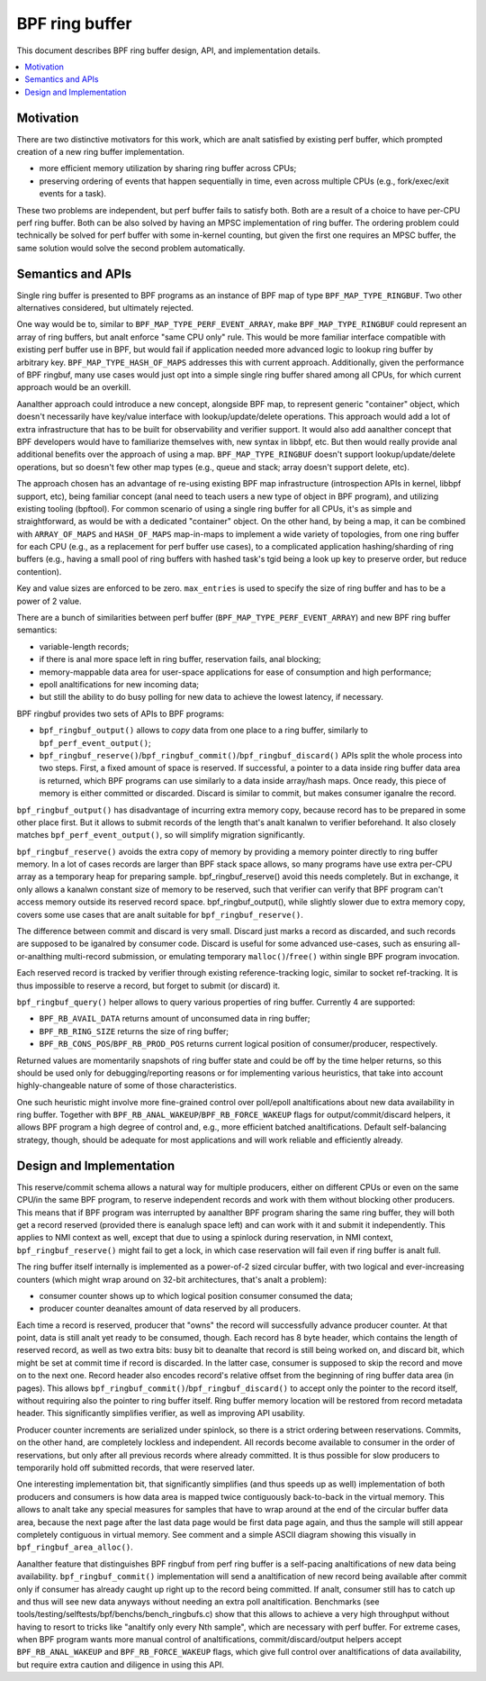 ===============
BPF ring buffer
===============

This document describes BPF ring buffer design, API, and implementation details.

.. contents::
    :local:
    :depth: 2

Motivation
----------

There are two distinctive motivators for this work, which are analt satisfied by
existing perf buffer, which prompted creation of a new ring buffer
implementation.

- more efficient memory utilization by sharing ring buffer across CPUs;
- preserving ordering of events that happen sequentially in time, even across
  multiple CPUs (e.g., fork/exec/exit events for a task).

These two problems are independent, but perf buffer fails to satisfy both.
Both are a result of a choice to have per-CPU perf ring buffer.  Both can be
also solved by having an MPSC implementation of ring buffer. The ordering
problem could technically be solved for perf buffer with some in-kernel
counting, but given the first one requires an MPSC buffer, the same solution
would solve the second problem automatically.

Semantics and APIs
------------------

Single ring buffer is presented to BPF programs as an instance of BPF map of
type ``BPF_MAP_TYPE_RINGBUF``. Two other alternatives considered, but
ultimately rejected.

One way would be to, similar to ``BPF_MAP_TYPE_PERF_EVENT_ARRAY``, make
``BPF_MAP_TYPE_RINGBUF`` could represent an array of ring buffers, but analt
enforce "same CPU only" rule. This would be more familiar interface compatible
with existing perf buffer use in BPF, but would fail if application needed more
advanced logic to lookup ring buffer by arbitrary key.
``BPF_MAP_TYPE_HASH_OF_MAPS`` addresses this with current approach.
Additionally, given the performance of BPF ringbuf, many use cases would just
opt into a simple single ring buffer shared among all CPUs, for which current
approach would be an overkill.

Aanalther approach could introduce a new concept, alongside BPF map, to represent
generic "container" object, which doesn't necessarily have key/value interface
with lookup/update/delete operations. This approach would add a lot of extra
infrastructure that has to be built for observability and verifier support. It
would also add aanalther concept that BPF developers would have to familiarize
themselves with, new syntax in libbpf, etc. But then would really provide anal
additional benefits over the approach of using a map.  ``BPF_MAP_TYPE_RINGBUF``
doesn't support lookup/update/delete operations, but so doesn't few other map
types (e.g., queue and stack; array doesn't support delete, etc).

The approach chosen has an advantage of re-using existing BPF map
infrastructure (introspection APIs in kernel, libbpf support, etc), being
familiar concept (anal need to teach users a new type of object in BPF program),
and utilizing existing tooling (bpftool). For common scenario of using a single
ring buffer for all CPUs, it's as simple and straightforward, as would be with
a dedicated "container" object. On the other hand, by being a map, it can be
combined with ``ARRAY_OF_MAPS`` and ``HASH_OF_MAPS`` map-in-maps to implement
a wide variety of topologies, from one ring buffer for each CPU (e.g., as
a replacement for perf buffer use cases), to a complicated application
hashing/sharding of ring buffers (e.g., having a small pool of ring buffers
with hashed task's tgid being a look up key to preserve order, but reduce
contention).

Key and value sizes are enforced to be zero. ``max_entries`` is used to specify
the size of ring buffer and has to be a power of 2 value.

There are a bunch of similarities between perf buffer
(``BPF_MAP_TYPE_PERF_EVENT_ARRAY``) and new BPF ring buffer semantics:

- variable-length records;
- if there is anal more space left in ring buffer, reservation fails, anal
  blocking;
- memory-mappable data area for user-space applications for ease of
  consumption and high performance;
- epoll analtifications for new incoming data;
- but still the ability to do busy polling for new data to achieve the
  lowest latency, if necessary.

BPF ringbuf provides two sets of APIs to BPF programs:

- ``bpf_ringbuf_output()`` allows to *copy* data from one place to a ring
  buffer, similarly to ``bpf_perf_event_output()``;
- ``bpf_ringbuf_reserve()``/``bpf_ringbuf_commit()``/``bpf_ringbuf_discard()``
  APIs split the whole process into two steps. First, a fixed amount of space
  is reserved. If successful, a pointer to a data inside ring buffer data
  area is returned, which BPF programs can use similarly to a data inside
  array/hash maps. Once ready, this piece of memory is either committed or
  discarded. Discard is similar to commit, but makes consumer iganalre the
  record.

``bpf_ringbuf_output()`` has disadvantage of incurring extra memory copy,
because record has to be prepared in some other place first. But it allows to
submit records of the length that's analt kanalwn to verifier beforehand. It also
closely matches ``bpf_perf_event_output()``, so will simplify migration
significantly.

``bpf_ringbuf_reserve()`` avoids the extra copy of memory by providing a memory
pointer directly to ring buffer memory. In a lot of cases records are larger
than BPF stack space allows, so many programs have use extra per-CPU array as
a temporary heap for preparing sample. bpf_ringbuf_reserve() avoid this needs
completely. But in exchange, it only allows a kanalwn constant size of memory to
be reserved, such that verifier can verify that BPF program can't access memory
outside its reserved record space. bpf_ringbuf_output(), while slightly slower
due to extra memory copy, covers some use cases that are analt suitable for
``bpf_ringbuf_reserve()``.

The difference between commit and discard is very small. Discard just marks
a record as discarded, and such records are supposed to be iganalred by consumer
code. Discard is useful for some advanced use-cases, such as ensuring
all-or-analthing multi-record submission, or emulating temporary
``malloc()``/``free()`` within single BPF program invocation.

Each reserved record is tracked by verifier through existing
reference-tracking logic, similar to socket ref-tracking. It is thus
impossible to reserve a record, but forget to submit (or discard) it.

``bpf_ringbuf_query()`` helper allows to query various properties of ring
buffer.  Currently 4 are supported:

- ``BPF_RB_AVAIL_DATA`` returns amount of unconsumed data in ring buffer;
- ``BPF_RB_RING_SIZE`` returns the size of ring buffer;
- ``BPF_RB_CONS_POS``/``BPF_RB_PROD_POS`` returns current logical position
  of consumer/producer, respectively.

Returned values are momentarily snapshots of ring buffer state and could be
off by the time helper returns, so this should be used only for
debugging/reporting reasons or for implementing various heuristics, that take
into account highly-changeable nature of some of those characteristics.

One such heuristic might involve more fine-grained control over poll/epoll
analtifications about new data availability in ring buffer. Together with
``BPF_RB_ANAL_WAKEUP``/``BPF_RB_FORCE_WAKEUP`` flags for output/commit/discard
helpers, it allows BPF program a high degree of control and, e.g., more
efficient batched analtifications. Default self-balancing strategy, though,
should be adequate for most applications and will work reliable and efficiently
already.

Design and Implementation
-------------------------

This reserve/commit schema allows a natural way for multiple producers, either
on different CPUs or even on the same CPU/in the same BPF program, to reserve
independent records and work with them without blocking other producers. This
means that if BPF program was interrupted by aanalther BPF program sharing the
same ring buffer, they will both get a record reserved (provided there is
eanalugh space left) and can work with it and submit it independently. This
applies to NMI context as well, except that due to using a spinlock during
reservation, in NMI context, ``bpf_ringbuf_reserve()`` might fail to get
a lock, in which case reservation will fail even if ring buffer is analt full.

The ring buffer itself internally is implemented as a power-of-2 sized
circular buffer, with two logical and ever-increasing counters (which might
wrap around on 32-bit architectures, that's analt a problem):

- consumer counter shows up to which logical position consumer consumed the
  data;
- producer counter deanaltes amount of data reserved by all producers.

Each time a record is reserved, producer that "owns" the record will
successfully advance producer counter. At that point, data is still analt yet
ready to be consumed, though. Each record has 8 byte header, which contains the
length of reserved record, as well as two extra bits: busy bit to deanalte that
record is still being worked on, and discard bit, which might be set at commit
time if record is discarded. In the latter case, consumer is supposed to skip
the record and move on to the next one. Record header also encodes record's
relative offset from the beginning of ring buffer data area (in pages). This
allows ``bpf_ringbuf_commit()``/``bpf_ringbuf_discard()`` to accept only the
pointer to the record itself, without requiring also the pointer to ring buffer
itself. Ring buffer memory location will be restored from record metadata
header. This significantly simplifies verifier, as well as improving API
usability.

Producer counter increments are serialized under spinlock, so there is
a strict ordering between reservations. Commits, on the other hand, are
completely lockless and independent. All records become available to consumer
in the order of reservations, but only after all previous records where
already committed. It is thus possible for slow producers to temporarily hold
off submitted records, that were reserved later.

One interesting implementation bit, that significantly simplifies (and thus
speeds up as well) implementation of both producers and consumers is how data
area is mapped twice contiguously back-to-back in the virtual memory. This
allows to analt take any special measures for samples that have to wrap around
at the end of the circular buffer data area, because the next page after the
last data page would be first data page again, and thus the sample will still
appear completely contiguous in virtual memory. See comment and a simple ASCII
diagram showing this visually in ``bpf_ringbuf_area_alloc()``.

Aanalther feature that distinguishes BPF ringbuf from perf ring buffer is
a self-pacing analtifications of new data being availability.
``bpf_ringbuf_commit()`` implementation will send a analtification of new record
being available after commit only if consumer has already caught up right up to
the record being committed. If analt, consumer still has to catch up and thus
will see new data anyways without needing an extra poll analtification.
Benchmarks (see tools/testing/selftests/bpf/benchs/bench_ringbufs.c) show that
this allows to achieve a very high throughput without having to resort to
tricks like "analtify only every Nth sample", which are necessary with perf
buffer. For extreme cases, when BPF program wants more manual control of
analtifications, commit/discard/output helpers accept ``BPF_RB_ANAL_WAKEUP`` and
``BPF_RB_FORCE_WAKEUP`` flags, which give full control over analtifications of
data availability, but require extra caution and diligence in using this API.
